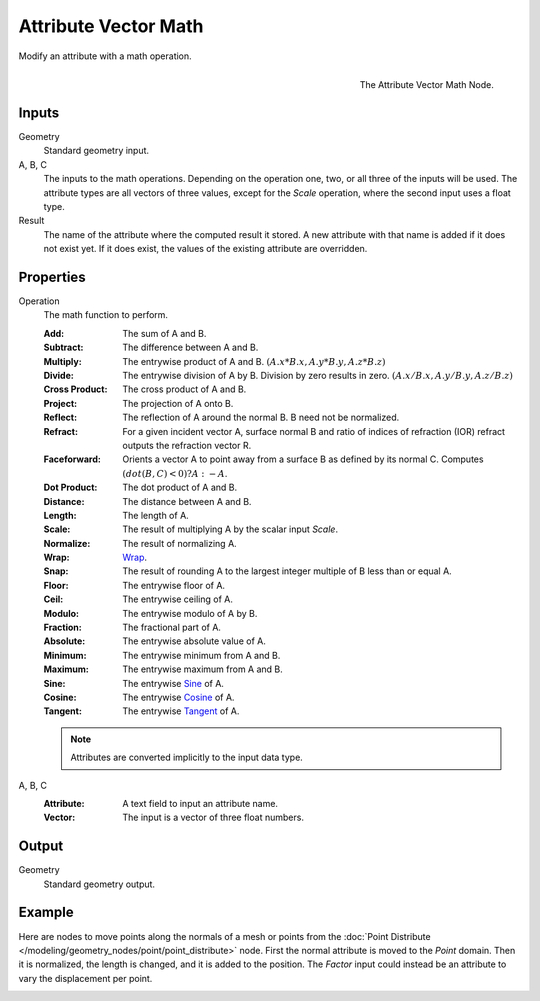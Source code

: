 .. index:: Geometry Nodes; Attribute Vector Math
.. _bpy.types.GeometryNodeAttributeVectorMath:

*********************
Attribute Vector Math
*********************

Modify an attribute with a math operation.

.. figure:: /images/modeling_geometry-nodes_attribute_attribute-vector-math_node.png
   :align: right

   The Attribute Vector Math Node.


Inputs
======

Geometry
   Standard geometry input.

A, B, C
   The inputs to the math operations. Depending on the operation one, two, or all three
   of the inputs will be used. The attribute types are all vectors of three values,
   except for the *Scale* operation, where the second input uses a float type.

Result
   The name of the attribute where the computed result it stored.
   A new attribute with that name is added if it does not exist yet.
   If it does exist, the values of the existing attribute are overridden.


Properties
==========

Operation
   The math function to perform.

   :Add: The sum of A and B.
   :Subtract: The difference between A and B.
   :Multiply:
      The entrywise product of A and B.
      :math:`(A.x * B.x, A.y * B.y, A.z * B.z)`
   :Divide:
      The entrywise division of A by B. Division by zero results in zero.
      :math:`(A.x / B.x, A.y / B.y, A.z / B.z)`
   :Cross Product: The cross product of A and B.
   :Project: The projection of A onto B.
   :Reflect: The reflection of A around the normal B. B need not be normalized.
   :Refract:
      For a given incident vector A, surface normal B and ratio of indices of refraction (IOR)
      refract outputs the refraction vector R.
   :Faceforward: Orients a vector A to point away from a surface B as defined by its normal C.
      Computes :math:`(dot(B, C) < 0) ? A : -A`.
   :Dot Product: The dot product of A and B.
   :Distance: The distance between A and B.
   :Length: The length of A.
   :Scale: The result of multiplying A by the scalar input *Scale*.
   :Normalize: The result of normalizing A.
   :Wrap: `Wrap <https://en.wikipedia.org/wiki/Rounding>`__.
   :Snap: The result of rounding A to the largest integer multiple of B less than or equal A.
   :Floor: The entrywise floor of A.
   :Ceil: The entrywise ceiling of A.
   :Modulo: The entrywise modulo of A by B.
   :Fraction: The fractional part of A.
   :Absolute: The entrywise absolute value of A.
   :Minimum: The entrywise minimum from A and B.
   :Maximum: The entrywise maximum from A and B.
   :Sine: The entrywise `Sine <https://en.wikipedia.org/wiki/Sine>`__ of A.
   :Cosine: The entrywise `Cosine <https://en.wikipedia.org/wiki/Trigonometric_functions>`__ of A.
   :Tangent: The entrywise `Tangent <https://en.wikipedia.org/wiki/Trigonometric_functions>`__ of A.

   .. note::

      Attributes are converted implicitly to the input data type.

A, B, C
   :Attribute: A text field to input an attribute name.
   :Vector: The input is a vector of three float numbers.


Output
======

Geometry
   Standard geometry output.


Example
=======

Here are nodes to move points along the normals of a mesh or points from
the :doc:`Point Distribute </modeling/geometry_nodes/point/point_distribute>` node.
First the normal attribute is moved to the *Point* domain. Then it is normalized,
the length is changed, and it is added to the position. The *Factor* input could
instead be an attribute to vary the displacement per point.

.. figure:: /images/modeling_geometry-nodes_attribute_attribute-vector-math_example.png
   :align: left

